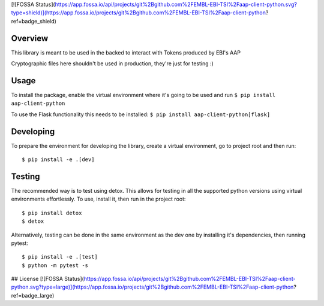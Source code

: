 [![FOSSA Status](https://app.fossa.io/api/projects/git%2Bgithub.com%2FEMBL-EBI-TSI%2Faap-client-python.svg?type=shield)](https://app.fossa.io/projects/git%2Bgithub.com%2FEMBL-EBI-TSI%2Faap-client-python?ref=badge_shield)

.. image:: https://travis-ci.org/EMBL-EBI-TSI/aap-client-python.svg?branch=master
    :target: https://travis-ci.org/EMBL-EBI-TSI/aap-client-python
.. image:: https://codecov.io/gh/EMBL-EBI-TSI/aap-client-python/branch/master/graph/badge.svg
  :target: https://codecov.io/gh/EMBL-EBI-TSI/aap-client-python
.. image:: https://coveralls.io/repos/github/EMBL-EBI-TSI/aap-client-python/badge.svg?branch=master
  :target: https://coveralls.io/github/EMBL-EBI-TSI/aap-client-python?branch=master


Overview
########

This library is meant to be used in the backed to interact with Tokens produced by EBI's AAP

Cryptographic files here shouldn't be used in production, they're just for testing :)

Usage
#####

To install the package, enable the virtual environment where it's going to be used and run
``$ pip install aap-client-python``

To use the Flask functionality this needs to be installed:
``$ pip install aap-client-python[flask]``

Developing
##########

To prepare the environment for developing the library, create a virtual environment, go to project root and then run:

::

  $ pip install -e .[dev]

Testing
#######
The recommended way is to test using detox.
This allows for testing in all the supported python versions using virtual environments effortlessly.
To use, install it, then run in the project root:

::

  $ pip install detox
  $ detox

Alternatively, testing can be done in the same environment as the dev one by installing it's dependencies, then running pytest:

::

  $ pip install -e .[test]
  $ python -m pytest -s


## License
[![FOSSA Status](https://app.fossa.io/api/projects/git%2Bgithub.com%2FEMBL-EBI-TSI%2Faap-client-python.svg?type=large)](https://app.fossa.io/projects/git%2Bgithub.com%2FEMBL-EBI-TSI%2Faap-client-python?ref=badge_large)